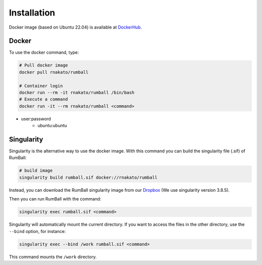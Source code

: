 Installation
================

Docker image (based on Ubuntu 22.04) is available at `DockerHub <https://hub.docker.com/r/rnakato/rumball>`_.

Docker
++++++++++++++

To use the docker command, type:

.. code-block:: bash

    # Pull docker image
    docker pull rnakato/rumball

    # Container login
    docker run --rm -it rnakato/rumball /bin/bash
    # Execute a command
    docker run -it --rm rnakato/rumball <command>

- user:password
    - ubuntu:ubuntu

Singularity
+++++++++++++++++++++++

Singularity is the alternative way to use the docker image.
With this command you can build the singularity file (.sif) of RumBall:

.. code-block:: bash

   # build image
   singularity build rumball.sif docker://rnakato/rumball

Instead, you can download the RumBall singularity image from our `Dropbox <https://www.dropbox.com/scl/fo/lptb68dirr9wcncy77wsv/h?rlkey=whhcaxuvxd1cz4fqoeyzy63bf&dl=0>`_ (We use singularity version 3.8.5).

Then you can run RumBall with the command:

.. code-block:: bash

   singularity exec rumball.sif <command>

Singularity will automatically mount the current directory. If you want to access the files in the other directory, use the ``--bind`` option, for instance:

.. code-block:: bash

   singularity exec --bind /work rumball.sif <command>

This command mounts the ``/work`` directory.